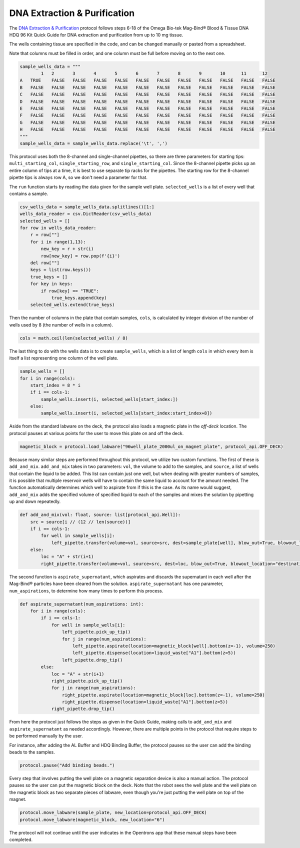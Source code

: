 
*****************************
DNA Extraction & Purification
*****************************

The `DNA Extraction & Purification <protocols/dna_extraction_purification.py>`_ protocol follows steps 6-18 of the Omega Bio-tek Mag-Bind® Blood & Tissue DNA HDQ 96 Kit Quick Guide for DNA extraction and purification from up to 10 mg tissue.

The wells containing tissue are specified in the code, and can be changed manually or pasted from a spreadsheet.

Note that columns must be filled in order, and one column must be full before moving on to the next one.

.. code-block:: python

    sample_wells_data = """
	    1	2	3	4	5	6	7	8	9	10	11	12
    A	TRUE	FALSE	FALSE	FALSE	FALSE	FALSE	FALSE	FALSE	FALSE	FALSE	FALSE	FALSE
    B	FALSE	FALSE	FALSE	FALSE	FALSE	FALSE	FALSE	FALSE	FALSE	FALSE	FALSE	FALSE
    C	FALSE	FALSE	FALSE	FALSE	FALSE	FALSE	FALSE	FALSE	FALSE	FALSE	FALSE	FALSE
    D	FALSE	FALSE	FALSE	FALSE	FALSE	FALSE	FALSE	FALSE	FALSE	FALSE	FALSE	FALSE
    E	FALSE	FALSE	FALSE	FALSE	FALSE	FALSE	FALSE	FALSE	FALSE	FALSE	FALSE	FALSE
    F	FALSE	FALSE	FALSE	FALSE	FALSE	FALSE	FALSE	FALSE	FALSE	FALSE	FALSE	FALSE
    G	FALSE	FALSE	FALSE	FALSE	FALSE	FALSE	FALSE	FALSE	FALSE	FALSE	FALSE	FALSE
    H	FALSE	FALSE	FALSE	FALSE	FALSE	FALSE	FALSE	FALSE	FALSE	FALSE	FALSE	FALSE
    """
    sample_wells_data = sample_wells_data.replace('\t', ',')

This protocol uses both the 8-channel and single-channel pipettes, so there are three parameters for starting tips: ``multi_starting_col``, ``single_starting_row``, and ``single_starting_col``.
Since the 8-channel pipette picks up an entire column of tips at a time, it is best to use separate tip racks for the pipettes. The starting row for the 8-channel pipette tips is always row A, so we don't need a parameter for that.

The ``run`` function starts by reading the data given for the sample well plate. ``selected_wells`` is a list of every well that contains a sample.

.. code-block:: python

    csv_wells_data = sample_wells_data.splitlines()[1:]
    wells_data_reader = csv.DictReader(csv_wells_data)
    selected_wells = []
    for row in wells_data_reader:
        r = row[""]
        for i in range(1,13):
            new_key = r + str(i)
            row[new_key] = row.pop(f'{i}')
        del row[""]
        keys = list(row.keys())
        true_keys = []
        for key in keys:
            if row[key] == "TRUE":
                true_keys.append(key)
        selected_wells.extend(true_keys)

Then the number of columns in the plate that contain samples, ``cols``, is calculated by integer division of the number of wells used by 8 (the number of wells in a column).

.. code-block:: python

    cols = math.ceil(len(selected_wells) / 8)

The last thing to do with the wells data is to create ``sample_wells``, which is a list of length ``cols`` in which every item is itself a list representing one column of the well plate.

.. code-block:: python

    sample_wells = []
    for i in range(cols):
        start_index = 8 * i
        if i == cols-1:
            sample_wells.insert(i, selected_wells[start_index:])
        else:
            sample_wells.insert(i, selected_wells[start_index:start_index+8])

Aside from the standard labware on the deck, the protocol also loads a magnetic plate in the *off-deck* location.
The protocol pauses at various points for the user to move this plate on and off the deck.

.. code-block:: python

    magnetic_block = protocol.load_labware("96well_plate_2000ul_on_magnet_plate", protocol_api.OFF_DECK)

Because many similar steps are performed throughout this protocol, we utilize two custom functions. The first of these is ``add_and_mix``.
``add_and_mix`` takes in two parameters: ``vol``, the volume to add to the samples, and ``source``, a list of wells that contain the liquid to be added. This list can contain just one well, but when dealing with greater numbers of samples, it is possible that multiple reservoir wells will have to contain the same liquid to account for the amount needed. The function automatically determines which well to aspirate from if this is the case.
As its name would suggest, ``add_and_mix`` adds the specified volume of specified liquid to each of the samples and mixes the solution by pipetting up and down repeatedly.

.. code-block:: python

    def add_and_mix(vol: float, source: list[protocol_api.Well]):
        src = source[i // (12 // len(source))]
        if i == cols-1:
            for well in sample_wells[i]:
                left_pipette.transfer(volume=vol, source=src, dest=sample_plate[well], blow_out=True, blowout_location="destination well", new_tip="always", mix_after=(10, 250))
        else:
            loc = "A" + str(i+1)
            right_pipette.transfer(volume=vol, source=src, dest=loc, blow_out=True, blowout_location="destination well", new_tip="always", mix_after=(10, 250))

The second function is ``aspirate_supernatant``, which aspirates and discards the supernatant in each well after the Mag-Bind® particles have been cleared from the solution.
``aspirate_supernatant`` has one parameter, ``num_aspirations``, to determine how many times to perform this process.

.. code-block:: python

    def aspirate_supernatant(num_aspirations: int):
        for i in range(cols):
            if i == cols-1:
                for well in sample_wells[i]:
                    left_pipette.pick_up_tip()
                    for j in range(num_aspirations):
                        left_pipette.aspirate(location=magnetic_block[well].bottom(z=-1), volume=250)
                        left_pipette.dispense(location=liquid_waste["A1"].bottom(z=5))
                    left_pipette.drop_tip()
            else:
                loc = "A" + str(i+1)
                right_pipette.pick_up_tip()
                for j in range(num_aspirations):
                    right_pipette.aspirate(location=magnetic_block[loc].bottom(z=-1), volume=250)
                    right_pipette.dispense(location=liquid_waste["A1"].bottom(z=5))
                right_pipette.drop_tip()

From here the protocol just follows the steps as given in the Quick Guide, making calls to ``add_and_mix`` and ``aspirate_supernatant`` as needed accordingly.
However, there are multiple points in the protocol that require steps to be performed manually by the user.

For instance, after adding the AL Buffer and HDQ Binding Buffer, the protocol pauses so the user can add the binding beads to the samples.

.. code-block:: python

    protocol.pause("Add binding beads.")

Every step that involves putting the well plate on a magnetic separation device is also a manual action. The protocol pauses so the user can put the magnetic block on the deck.
Note that the robot sees the well plate and the well plate on the magnetic block as two separate pieces of labware, even though you're just putting the well plate on top of the magnet.

.. code-block:: python

    protocol.move_labware(sample_plate, new_location=protocol_api.OFF_DECK)
    protocol.move_labware(magnetic_block, new_location="6")

The protocol will not continue until the user indicates in the Opentrons app that these manual steps have been completed.